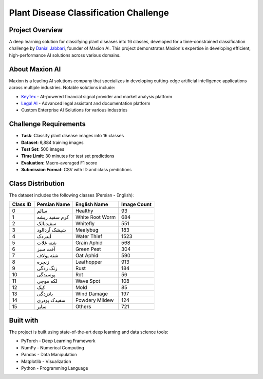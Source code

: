 Plant Disease Classification Challenge
==================================

Project Overview
---------------
A deep learning solution for classifying plant diseases into 16 classes, developed for a time-constrained classification challenge by `Danial Jabbari <https://maxion.ir>`_, founder of Maxion AI. This project demonstrates Maxion's expertise in developing efficient, high-performance AI solutions across various domains.

About Maxion AI
-------------
Maxion is a leading AI solutions company that specializes in developing cutting-edge artificial intelligence applications across multiple industries. Notable solutions include:

* `KeyTex <https://keytex.ir>`_ - AI-powered financial signal provider and market analysis platform
* `Legal AI <https://chat.keytex.ir>`_ - Advanced legal assistant and documentation platform
* Custom Enterprise AI Solutions for various industries

Challenge Requirements
--------------------
* **Task**: Classify plant disease images into 16 classes
* **Dataset**: 6,884 training images
* **Test Set**: 500 images
* **Time Limit**: 30 minutes for test set predictions
* **Evaluation**: Macro-averaged F1 score
* **Submission Format**: CSV with ID and class predictions

Class Distribution
----------------
The dataset includes the following classes (Persian - English):

.. list-table::
   :header-rows: 1

   * - Class ID
     - Persian Name
     - English Name
     - Image Count
   * - 0
     - سالم
     - Healthy
     - 93
   * - 1
     - کرم سفید ریشه
     - White Root Worm
     - 684
   * - 2
     - سفیدبالک
     - Whitefly
     - 551
   * - 3
     - شپشک آردالود
     - Mealybug
     - 183
   * - 4
     - آبدزدک
     - Water Thief
     - 1523
   * - 5
     - شته غلات
     - Grain Aphid
     - 568
   * - 6
     - آفت سبز
     - Green Pest
     - 304
   * - 7
     - شته یولاف
     - Oat Aphid
     - 590
   * - 8
     - زنجره
     - Leafhopper
     - 913
   * - 9
     - زنگ زدگی
     - Rust
     - 184
   * - 10
     - پوسیدگی
     - Rot
     - 56
   * - 11
     - لکه موجی
     - Wave Spot
     - 108
   * - 12
     - کپک
     - Mold
     - 85
   * - 13
     - بادزدگی
     - Wind Damage
     - 197
   * - 14
     - سفیدک پودری
     - Powdery Mildew
     - 124
   * - 15
     - سایر
     - Others
     - 721

Built with
----------
The project is built using state-of-the-art deep learning and data science tools:

* PyTorch - Deep Learning Framework
* NumPy - Numerical Computing
* Pandas - Data Manipulation
* Matplotlib - Visualization
* Python - Programming Language 